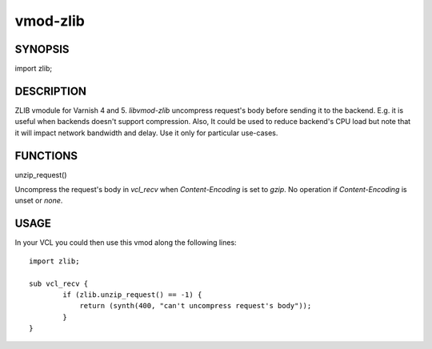 ============
vmod-zlib
============

SYNOPSIS
========

import zlib;

DESCRIPTION
===========

ZLIB vmodule for Varnish 4 and 5. `libvmod-zlib` uncompress request's body
before sending it to the backend.
E.g. it is useful when backends doesn't support compression.
Also, It could be used to reduce backend's CPU load but note that it will
impact network bandwidth and delay. Use it only for particular use-cases.

FUNCTIONS
=========

unzip_request()

Uncompress the request's body in `vcl_recv` when `Content-Encoding` is set to
`gzip`. No operation if `Content-Encoding` is unset or `none`.

USAGE
=====

In your VCL you could then use this vmod along the following lines::

        import zlib;

        sub vcl_recv {
                if (zlib.unzip_request() == -1) {
                    return (synth(400, "can't uncompress request's body"));
                }
        }
